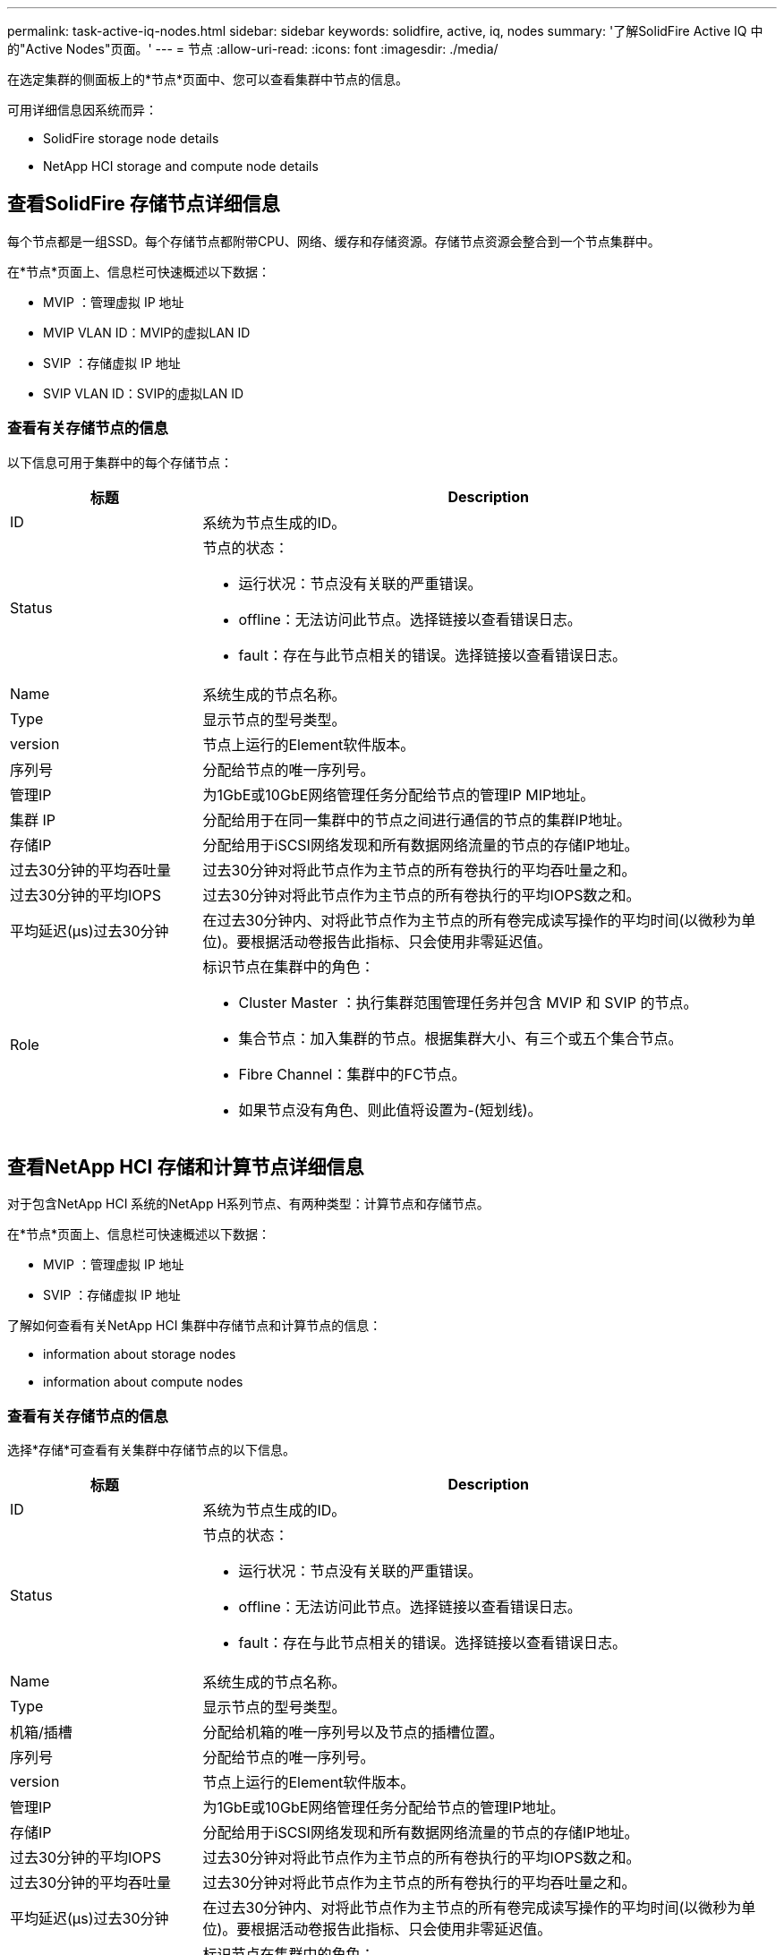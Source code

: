 ---
permalink: task-active-iq-nodes.html 
sidebar: sidebar 
keywords: solidfire, active, iq, nodes 
summary: '了解SolidFire Active IQ 中的"Active Nodes"页面。' 
---
= 节点
:allow-uri-read: 
:icons: font
:imagesdir: ./media/


[role="lead"]
在选定集群的侧面板上的*节点*页面中、您可以查看集群中节点的信息。

可用详细信息因系统而异：

*  SolidFire storage node details
*  NetApp HCI storage and compute node details




== 查看SolidFire 存储节点详细信息

每个节点都是一组SSD。每个存储节点都附带CPU、网络、缓存和存储资源。存储节点资源会整合到一个节点集群中。

在*节点*页面上、信息栏可快速概述以下数据：

* MVIP ：管理虚拟 IP 地址
* MVIP VLAN ID：MVIP的虚拟LAN ID
* SVIP ：存储虚拟 IP 地址
* SVIP VLAN ID：SVIP的虚拟LAN ID




=== 查看有关存储节点的信息

以下信息可用于集群中的每个存储节点：

[cols="25,75"]
|===
| 标题 | Description 


| ID | 系统为节点生成的ID。 


| Status  a| 
节点的状态：

* 运行状况：节点没有关联的严重错误。
* offline：无法访问此节点。选择链接以查看错误日志。
* fault：存在与此节点相关的错误。选择链接以查看错误日志。




| Name | 系统生成的节点名称。 


| Type | 显示节点的型号类型。 


| version | 节点上运行的Element软件版本。 


| 序列号 | 分配给节点的唯一序列号。 


| 管理IP | 为1GbE或10GbE网络管理任务分配给节点的管理IP MIP地址。 


| 集群 IP | 分配给用于在同一集群中的节点之间进行通信的节点的集群IP地址。 


| 存储IP | 分配给用于iSCSI网络发现和所有数据网络流量的节点的存储IP地址。 


| 过去30分钟的平均吞吐量 | 过去30分钟对将此节点作为主节点的所有卷执行的平均吞吐量之和。 


| 过去30分钟的平均IOPS | 过去30分钟对将此节点作为主节点的所有卷执行的平均IOPS数之和。 


| 平均延迟(µs)过去30分钟 | 在过去30分钟内、对将此节点作为主节点的所有卷完成读写操作的平均时间(以微秒为单位)。要根据活动卷报告此指标、只会使用非零延迟值。 


| Role  a| 
标识节点在集群中的角色：

* Cluster Master ：执行集群范围管理任务并包含 MVIP 和 SVIP 的节点。
* 集合节点：加入集群的节点。根据集群大小、有三个或五个集合节点。
* Fibre Channel：集群中的FC节点。
* 如果节点没有角色、则此值将设置为-(短划线)。


|===


== 查看NetApp HCI 存储和计算节点详细信息

对于包含NetApp HCI 系统的NetApp H系列节点、有两种类型：计算节点和存储节点。

在*节点*页面上、信息栏可快速概述以下数据：

* MVIP ：管理虚拟 IP 地址
* SVIP ：存储虚拟 IP 地址


了解如何查看有关NetApp HCI 集群中存储节点和计算节点的信息：

*  information about storage nodes
*  information about compute nodes




=== 查看有关存储节点的信息

选择*存储*可查看有关集群中存储节点的以下信息。

[cols="25,75"]
|===
| 标题 | Description 


| ID | 系统为节点生成的ID。 


| Status  a| 
节点的状态：

* 运行状况：节点没有关联的严重错误。
* offline：无法访问此节点。选择链接以查看错误日志。
* fault：存在与此节点相关的错误。选择链接以查看错误日志。




| Name | 系统生成的节点名称。 


| Type | 显示节点的型号类型。 


| 机箱/插槽 | 分配给机箱的唯一序列号以及节点的插槽位置。 


| 序列号 | 分配给节点的唯一序列号。 


| version | 节点上运行的Element软件版本。 


| 管理IP | 为1GbE或10GbE网络管理任务分配给节点的管理IP地址。 


| 存储IP | 分配给用于iSCSI网络发现和所有数据网络流量的节点的存储IP地址。 


| 过去30分钟的平均IOPS | 过去30分钟对将此节点作为主节点的所有卷执行的平均IOPS数之和。 


| 过去30分钟的平均吞吐量 | 过去30分钟对将此节点作为主节点的所有卷执行的平均吞吐量之和。 


| 平均延迟(µs)过去30分钟 | 在过去30分钟内、对将此节点作为主节点的所有卷完成读写操作的平均时间(以微秒为单位)。要根据活动卷报告此指标、只会使用非零延迟值。 


| Role  a| 
标识节点在集群中的角色：

* Cluster Master ：执行集群范围管理任务并包含 MVIP 和 SVIP 的节点。
* 集合节点：加入集群的节点。根据集群大小、有三个或五个集合节点。
* 如果节点没有角色、则此值将设置为-(短划线)。


|===


=== 查看有关计算节点的信息

选择*计算*可查看有关集群中计算节点的以下信息。

[cols="25,75"]
|===
| 标题 | Description 


| 主机 | 计算节点的IP地址。 


| Status | VMware带来的价值。将鼠标悬停在VMware问题描述 上。 


| Type | 显示节点的型号类型。 


| 机箱/插槽 | 分配给机箱的唯一序列号以及节点的插槽位置。 


| 序列号 | 分配给节点的唯一序列号。 


| vCenter IP | vCenter Server的IP地址。 


| VMotion IP | 计算节点的VMware vMotion网络IP地址。 
|===


== 了解更多信息

https://www.netapp.com/support-and-training/documentation/["NetApp 产品文档"^]
